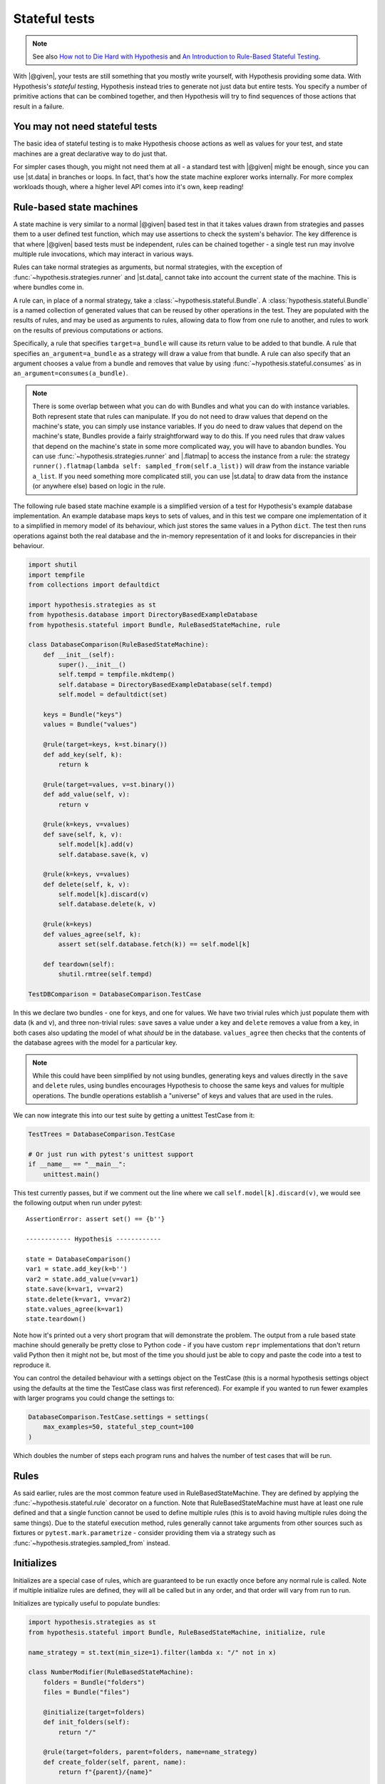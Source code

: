 Stateful tests
==============

.. note::

    See also `How not to Die Hard with Hypothesis <https://hypothesis.works/articles/how-not-to-die-hard-with-hypothesis/>`__ and `An Introduction to Rule-Based Stateful Testing <https://hypothesis.works/articles/rule-based-stateful-testing/>`__.

With |@given|, your tests are still something that you mostly write yourself, with Hypothesis providing some data. With Hypothesis's *stateful testing*, Hypothesis instead tries to generate not just data but entire tests. You specify a number of primitive actions that can be combined together, and then Hypothesis will try to find sequences of those actions that result in a failure.

You may not need stateful tests
-------------------------------

The basic idea of stateful testing is to make Hypothesis choose actions as well as values for your test, and state machines are a great declarative way to do just that.

For simpler cases though, you might not need them at all - a standard test with |@given| might be enough, since you can use |st.data| in branches or loops.  In fact, that's how the state machine explorer works internally.  For more complex workloads though, where a higher level API comes into it's own, keep reading!

Rule-based state machines
-------------------------

A state machine is very similar to a normal |@given| based test in that it takes values drawn from strategies and passes them to a user defined test function, which may use assertions to check the system's behavior. The key difference is that where |@given| based tests must be independent, rules can be chained together - a single test run may involve multiple rule invocations, which may interact in various ways.

Rules can take normal strategies as arguments, but normal strategies, with the exception of  :func:`~hypothesis.strategies.runner` and |st.data|, cannot take into account the current state of the machine. This is where bundles come in.

A rule can, in place of a normal strategy, take a :class:`~hypothesis.stateful.Bundle`. A :class:`hypothesis.stateful.Bundle` is a named collection of generated values that can be reused by other operations in the test. They are populated with the results of rules, and may be used as arguments to rules, allowing data to flow from one rule to another, and rules to work on the results of previous computations or actions.

Specifically, a rule that specifies ``target=a_bundle`` will cause its return value to be added to that bundle. A rule that specifies ``an_argument=a_bundle`` as a strategy will draw a value from that bundle.  A rule can also specify that an argument chooses a value from a bundle and removes that value by using :func:`~hypothesis.stateful.consumes` as in ``an_argument=consumes(a_bundle)``.

.. note::
    There is some overlap between what you can do with Bundles and what you can do with instance variables. Both represent state that rules can manipulate. If you do not need to draw values that depend on the machine's state, you can simply use instance variables. If you do need to draw values that depend on the machine's state, Bundles provide a fairly straightforward way to do this. If you need rules that draw values that depend on the machine's state in some more complicated way, you will have to abandon bundles. You can use :func:`~hypothesis.strategies.runner` and |.flatmap| to access the instance from a rule: the strategy ``runner().flatmap(lambda self: sampled_from(self.a_list))`` will draw from the instance variable ``a_list``. If you need something more complicated still, you can use |st.data| to draw data from the instance (or anywhere else) based on logic in the rule.

The following rule based state machine example is a simplified version of a test for Hypothesis's example database implementation. An example database maps keys to sets of values, and in this test we compare one implementation of it to a simplified in memory model of its behaviour, which just stores the same values in a Python ``dict``. The test then runs operations against both the real database and the in-memory representation of it and looks for discrepancies in their behaviour.

.. code:: python

  import shutil
  import tempfile
  from collections import defaultdict

  import hypothesis.strategies as st
  from hypothesis.database import DirectoryBasedExampleDatabase
  from hypothesis.stateful import Bundle, RuleBasedStateMachine, rule

  class DatabaseComparison(RuleBasedStateMachine):
      def __init__(self):
          super().__init__()
          self.tempd = tempfile.mkdtemp()
          self.database = DirectoryBasedExampleDatabase(self.tempd)
          self.model = defaultdict(set)

      keys = Bundle("keys")
      values = Bundle("values")

      @rule(target=keys, k=st.binary())
      def add_key(self, k):
          return k

      @rule(target=values, v=st.binary())
      def add_value(self, v):
          return v

      @rule(k=keys, v=values)
      def save(self, k, v):
          self.model[k].add(v)
          self.database.save(k, v)

      @rule(k=keys, v=values)
      def delete(self, k, v):
          self.model[k].discard(v)
          self.database.delete(k, v)

      @rule(k=keys)
      def values_agree(self, k):
          assert set(self.database.fetch(k)) == self.model[k]

      def teardown(self):
          shutil.rmtree(self.tempd)

  TestDBComparison = DatabaseComparison.TestCase

In this we declare two bundles - one for keys, and one for values. We have two trivial rules which just populate them with data (``k`` and ``v``), and three non-trivial rules: ``save`` saves a value under a key and ``delete`` removes a value from a key, in both cases also updating the model of what *should* be in the database. ``values_agree`` then checks that the contents of the database agrees with the model for a particular key.

.. note::

    While this could have been simplified by not using bundles, generating keys and values directly in the ``save`` and ``delete`` rules, using bundles encourages Hypothesis to choose the same keys and values for multiple operations. The bundle operations establish a "universe" of keys and values that are used in the rules.

We can now integrate this into our test suite by getting a unittest TestCase from it:

.. code:: python

  TestTrees = DatabaseComparison.TestCase

  # Or just run with pytest's unittest support
  if __name__ == "__main__":
      unittest.main()

This test currently passes, but if we comment out the line where we call ``self.model[k].discard(v)``, we would see the following output when run under pytest::

    AssertionError: assert set() == {b''}

    ------------ Hypothesis ------------

    state = DatabaseComparison()
    var1 = state.add_key(k=b'')
    var2 = state.add_value(v=var1)
    state.save(k=var1, v=var2)
    state.delete(k=var1, v=var2)
    state.values_agree(k=var1)
    state.teardown()

Note how it's printed out a very short program that will demonstrate the problem. The output from a rule based state machine should generally be pretty close to Python code - if you have custom ``repr`` implementations that don't return valid Python then it might not be, but most of the time you should just be able to copy and paste the code into a test to reproduce it.

You can control the detailed behaviour with a settings object on the TestCase (this is a normal hypothesis settings object using the defaults at the time the TestCase class was first referenced). For example if you wanted to run fewer examples with larger programs you could change the settings to:

.. code:: python

  DatabaseComparison.TestCase.settings = settings(
      max_examples=50, stateful_step_count=100
  )

Which doubles the number of steps each program runs and halves the number of test cases that will be run.

Rules
-----

As said earlier, rules are the most common feature used in RuleBasedStateMachine. They are defined by applying the :func:`~hypothesis.stateful.rule` decorator
on a function. Note that RuleBasedStateMachine must have at least one rule defined and that a single function cannot be used to define multiple rules (this is to avoid having multiple rules doing the same things). Due to the stateful execution method, rules generally cannot take arguments from other sources such as fixtures or ``pytest.mark.parametrize`` - consider providing them via a strategy such as :func:`~hypothesis.strategies.sampled_from` instead.

Initializes
-----------

Initializes are a special case of rules, which are guaranteed to be run exactly once before any normal rule is called. Note if multiple initialize rules are defined, they will all be called but in any order, and that order will vary from run to run.

Initializes are typically useful to populate bundles:

.. code:: python

    import hypothesis.strategies as st
    from hypothesis.stateful import Bundle, RuleBasedStateMachine, initialize, rule

    name_strategy = st.text(min_size=1).filter(lambda x: "/" not in x)

    class NumberModifier(RuleBasedStateMachine):
        folders = Bundle("folders")
        files = Bundle("files")

        @initialize(target=folders)
        def init_folders(self):
            return "/"

        @rule(target=folders, parent=folders, name=name_strategy)
        def create_folder(self, parent, name):
            return f"{parent}/{name}"

        @rule(target=files, parent=folders, name=name_strategy)
        def create_file(self, parent, name):
            return f"{parent}/{name}"

Initializes can also allow you to initialize the system under test in a way that depends on values chosen from a strategy. You could do this by putting an instance variable in the state machine that indicates whether the system under test has been initialized or not, and then using preconditions (below) to ensure that exactly one of the rules that initialize it get run before any rules that depend on it being initialized.

Preconditions
-------------

While it's possible to use :func:`~hypothesis.assume` in RuleBasedStateMachine rules, if you use it in only a few rules you can quickly run into a situation where few or none of your rules pass their assumptions. Thus, Hypothesis provides a :func:`~hypothesis.stateful.precondition` decorator to avoid this problem. The :func:`~hypothesis.stateful.precondition` decorator is used on ``rule``-decorated functions, and must be given a function that returns True or False based on the RuleBasedStateMachine instance.

.. code:: python

    from hypothesis.stateful import RuleBasedStateMachine, precondition, rule

    class NumberModifier(RuleBasedStateMachine):
        num = 0

        @rule()
        def add_one(self):
            self.num += 1

        @precondition(lambda self: self.num != 0)
        @rule()
        def divide_with_one(self):
            self.num = 1 / self.num

By using :func:`~hypothesis.stateful.precondition` here instead of :func:`~hypothesis.assume`, Hypothesis can filter the inapplicable rules before running them. This makes it much more likely that a useful sequence of steps will be generated.

Note that currently preconditions can't access bundles; if you need to use preconditions, you should store relevant data on the instance instead.

Invariants
----------

Often there are invariants that you want to ensure are met after every step in a process.  It would be possible to add these as rules that are run, but they would be run zero or multiple times between other rules. Hypothesis provides a decorator that marks a function to be run after every step.

.. code:: python

    from hypothesis.stateful import RuleBasedStateMachine, invariant, rule

    class NumberModifier(RuleBasedStateMachine):
        num = 0

        @rule()
        def add_two(self):
            self.num += 2
            if self.num > 50:
                self.num += 1

        @invariant()
        def is_even(self):
            assert self.num % 2 == 0

    NumberTest = NumberModifier.TestCase

Invariants can also have :func:`~hypothesis.stateful.precondition`\ s applied to them, in which case they will only be run if the precondition function returns true.

Note that currently invariants can't access bundles; if you need to use invariants, you should store relevant data on the instance instead.

More fine grained control
-------------------------

If you want to bypass the TestCase infrastructure you can invoke these manually. The stateful module exposes the function ``run_state_machine_as_test``, which takes an arbitrary function returning a RuleBasedStateMachine and an optional settings parameter and does the same as the class based runTest provided.
